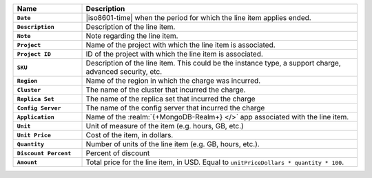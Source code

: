 .. list-table::
   :header-rows: 1
   :stub-columns: 1
   :widths: 20 80

   * - Name
     - Description

   * - ``Date``
     - |iso8601-time| when the period for which the line item applies
       ended.

   * - ``Description``
     - Description of the line item.

   * - ``Note``
     - Note regarding the line item.

   * - ``Project``
     - Name of the project with which the line item is associated.

   * - ``Project ID``
     - ID of the project with which the line item is associated.

   * - ``SKU``
     - Description of the line item. This could be the instance type, a
       support charge, advanced security, etc.

   * - ``Region``
     - Name of the region in which the charge was incurred.

   * - ``Cluster``
     - The name of the cluster that incurred the charge.

   * - ``Replica Set``
     - The name of the replica set that incurred the charge

   * - ``Config Server``
     - The name of the config server that incurred the charge

   * - ``Application``
     - Name of the :realm:`{+MongoDB-Realm+} </>` app associated with
       the line item.

   * - ``Unit``
     - Unit of measure of the item (e.g. hours, GB, etc.)

   * - ``Unit Price``
     - Cost of the item, in dollars.

   * - ``Quantity``
     - Number of units of the line item (e.g. GB, hours, etc.).

   * - ``Discount Percent``
     - Percent of discount

   * - ``Amount``

     - Total price for the line item, in USD. Equal to
       ``unitPriceDollars * quantity * 100``.

